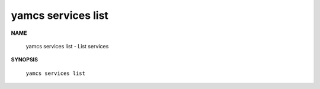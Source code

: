 yamcs services list
===================

.. program:: yamcs services list

**NAME**

    yamcs services list - List services


**SYNOPSIS**

    ``yamcs services list``
